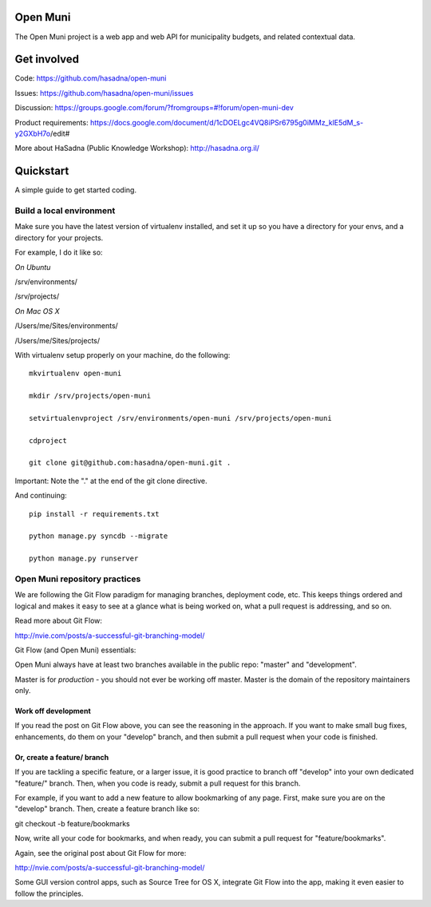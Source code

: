 Open Muni
=========

The Open Muni project is a web app and web API for municipality budgets, and related contextual data.

Get involved
============

Code: https://github.com/hasadna/open-muni

Issues: https://github.com/hasadna/open-muni/issues

Discussion: https://groups.google.com/forum/?fromgroups=#!forum/open-muni-dev

Product requirements: https://docs.google.com/document/d/1cDOELgc4VQ8iPSr6795g0iMMz_klE5dM_s-y2GXbH7o/edit#

More about HaSadna (Public Knowledge Workshop): http://hasadna.org.il/


Quickstart
===========

A simple guide to get started coding.

Build a local environment
-------------------------

Make sure you have the latest version of virtualenv installed, and set it up so you have a directory for your envs, and a directory for your projects. 

For example, I do it like so:

*On Ubuntu*

/srv/environments/

/srv/projects/


*On Mac OS X*

/Users/me/Sites/environments/

/Users/me/Sites/projects/


With virtualenv setup properly on your machine, do the following::

    mkvirtualenv open-muni

    mkdir /srv/projects/open-muni

    setvirtualenvproject /srv/environments/open-muni /srv/projects/open-muni

    cdproject

    git clone git@github.com:hasadna/open-muni.git .

Important: Note the "." at the end of the git clone directive.

And continuing::

    pip install -r requirements.txt

    python manage.py syncdb --migrate

    python manage.py runserver


Open Muni repository practices
------------------------------

We are following the Git Flow paradigm for managing branches, deployment code, etc. This keeps things ordered and logical and makes it easy to see at a glance what is being worked on, what a pull request is addressing, and so on.

Read more about Git Flow: 

http://nvie.com/posts/a-successful-git-branching-model/

Git Flow (and Open Muni) essentials:

Open Muni always have at least two branches available in the public repo: "master" and "development".

Master is for *production* - you should not ever be working off master. Master is the domain of the repository maintainers only.

Work off development
~~~~~~~~~~~~~~~~~~~~

If you read the post on Git Flow above, you can see the reasoning in the approach. If you want to make small bug fixes, enhancements, do them on your "develop" branch, and then submit a pull request when your code is finished.

Or, create a feature/ branch
~~~~~~~~~~~~~~~~~~~~~~~~~~~~
If you are tackling a specific feature, or a larger issue, it is good practice to branch off "develop" into your own dedicated "feature/" branch. Then, when you code is ready, submit a pull request for this branch.

For example, if you want to add a new feature to allow bookmarking of any page. First, make sure you are on the "develop" branch. Then, create a feature branch like so:

git checkout -b feature/bookmarks

Now, write all your code for bookmarks, and when ready, you can submit a pull request for "feature/bookmarks".

Again, see the original post about Git Flow for more:

http://nvie.com/posts/a-successful-git-branching-model/

Some GUI version control apps, such as Source Tree for OS X, integrate Git Flow into the app, making it even easier to follow the principles.
